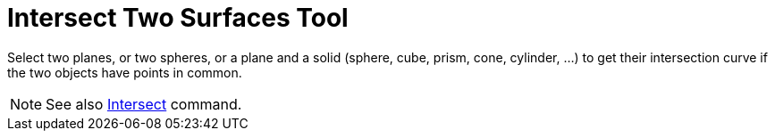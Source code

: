 = Intersect Two Surfaces Tool

Select two planes, or two spheres, or a plane and a solid (sphere, cube, prism, cone, cylinder, ...) to get their
intersection curve if the two objects have points in common.

[NOTE]

====

See also xref:/commands/Intersect_Command.adoc[Intersect] command.

====
